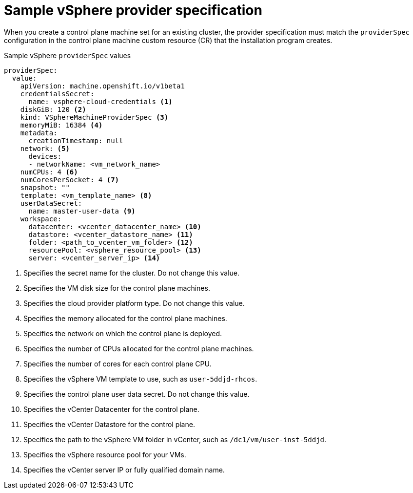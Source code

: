 // Module included in the following assemblies:
//
// * machine_management/cpmso-configuration.adoc

:_mod-docs-content-type: REFERENCE
[id="cpmso-yaml-provider-spec-vsphere_{context}"]
= Sample vSphere provider specification

When you create a control plane machine set for an existing cluster, the provider specification must match the `providerSpec` configuration in the control plane machine custom resource (CR) that the installation program creates.

.Sample vSphere `providerSpec` values
[source,yaml]
----
providerSpec:
  value:
    apiVersion: machine.openshift.io/v1beta1
    credentialsSecret:
      name: vsphere-cloud-credentials <1>
    diskGiB: 120 <2>
    kind: VSphereMachineProviderSpec <3>
    memoryMiB: 16384 <4>
    metadata:
      creationTimestamp: null
    network: <5>
      devices:
      - networkName: <vm_network_name>
    numCPUs: 4 <6>
    numCoresPerSocket: 4 <7>
    snapshot: ""
    template: <vm_template_name> <8>
    userDataSecret:
      name: master-user-data <9>
    workspace:
      datacenter: <vcenter_datacenter_name> <10>
      datastore: <vcenter_datastore_name> <11>
      folder: <path_to_vcenter_vm_folder> <12>
      resourcePool: <vsphere_resource_pool> <13>
      server: <vcenter_server_ip> <14>
----
<1> Specifies the secret name for the cluster. Do not change this value.
<2> Specifies the VM disk size for the control plane machines.
<3> Specifies the cloud provider platform type. Do not change this value.
<4> Specifies the memory allocated for the control plane machines.
<5> Specifies the network on which the control plane is deployed.
<6> Specifies the number of CPUs allocated for the control plane machines.
<7> Specifies the number of cores for each control plane CPU.
<8> Specifies the vSphere VM template to use, such as `user-5ddjd-rhcos`.
<9> Specifies the control plane user data secret. Do not change this value.
<10> Specifies the vCenter Datacenter for the control plane.
<11> Specifies the vCenter Datastore for the control plane.
<12> Specifies the path to the vSphere VM folder in vCenter, such as `/dc1/vm/user-inst-5ddjd`.
<13> Specifies the vSphere resource pool for your VMs.
<14> Specifies the vCenter server IP or fully qualified domain name.